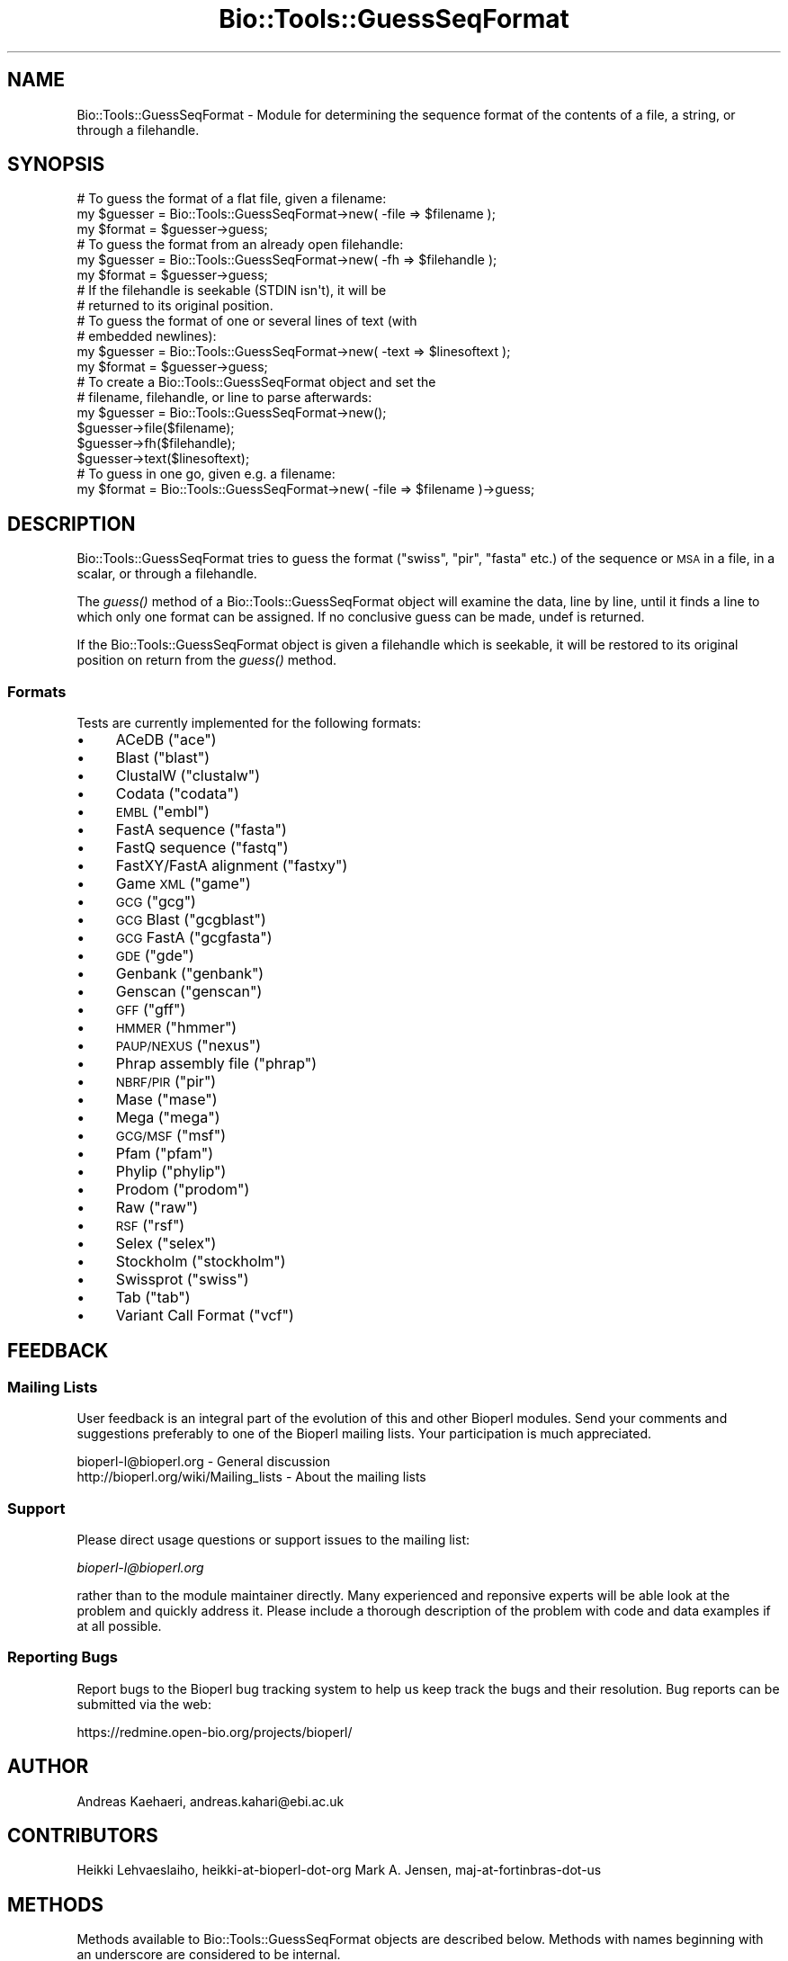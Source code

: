.\" Automatically generated by Pod::Man 2.23 (Pod::Simple 3.14)
.\"
.\" Standard preamble:
.\" ========================================================================
.de Sp \" Vertical space (when we can't use .PP)
.if t .sp .5v
.if n .sp
..
.de Vb \" Begin verbatim text
.ft CW
.nf
.ne \\$1
..
.de Ve \" End verbatim text
.ft R
.fi
..
.\" Set up some character translations and predefined strings.  \*(-- will
.\" give an unbreakable dash, \*(PI will give pi, \*(L" will give a left
.\" double quote, and \*(R" will give a right double quote.  \*(C+ will
.\" give a nicer C++.  Capital omega is used to do unbreakable dashes and
.\" therefore won't be available.  \*(C` and \*(C' expand to `' in nroff,
.\" nothing in troff, for use with C<>.
.tr \(*W-
.ds C+ C\v'-.1v'\h'-1p'\s-2+\h'-1p'+\s0\v'.1v'\h'-1p'
.ie n \{\
.    ds -- \(*W-
.    ds PI pi
.    if (\n(.H=4u)&(1m=24u) .ds -- \(*W\h'-12u'\(*W\h'-12u'-\" diablo 10 pitch
.    if (\n(.H=4u)&(1m=20u) .ds -- \(*W\h'-12u'\(*W\h'-8u'-\"  diablo 12 pitch
.    ds L" ""
.    ds R" ""
.    ds C` ""
.    ds C' ""
'br\}
.el\{\
.    ds -- \|\(em\|
.    ds PI \(*p
.    ds L" ``
.    ds R" ''
'br\}
.\"
.\" Escape single quotes in literal strings from groff's Unicode transform.
.ie \n(.g .ds Aq \(aq
.el       .ds Aq '
.\"
.\" If the F register is turned on, we'll generate index entries on stderr for
.\" titles (.TH), headers (.SH), subsections (.SS), items (.Ip), and index
.\" entries marked with X<> in POD.  Of course, you'll have to process the
.\" output yourself in some meaningful fashion.
.ie \nF \{\
.    de IX
.    tm Index:\\$1\t\\n%\t"\\$2"
..
.    nr % 0
.    rr F
.\}
.el \{\
.    de IX
..
.\}
.\"
.\" Accent mark definitions (@(#)ms.acc 1.5 88/02/08 SMI; from UCB 4.2).
.\" Fear.  Run.  Save yourself.  No user-serviceable parts.
.    \" fudge factors for nroff and troff
.if n \{\
.    ds #H 0
.    ds #V .8m
.    ds #F .3m
.    ds #[ \f1
.    ds #] \fP
.\}
.if t \{\
.    ds #H ((1u-(\\\\n(.fu%2u))*.13m)
.    ds #V .6m
.    ds #F 0
.    ds #[ \&
.    ds #] \&
.\}
.    \" simple accents for nroff and troff
.if n \{\
.    ds ' \&
.    ds ` \&
.    ds ^ \&
.    ds , \&
.    ds ~ ~
.    ds /
.\}
.if t \{\
.    ds ' \\k:\h'-(\\n(.wu*8/10-\*(#H)'\'\h"|\\n:u"
.    ds ` \\k:\h'-(\\n(.wu*8/10-\*(#H)'\`\h'|\\n:u'
.    ds ^ \\k:\h'-(\\n(.wu*10/11-\*(#H)'^\h'|\\n:u'
.    ds , \\k:\h'-(\\n(.wu*8/10)',\h'|\\n:u'
.    ds ~ \\k:\h'-(\\n(.wu-\*(#H-.1m)'~\h'|\\n:u'
.    ds / \\k:\h'-(\\n(.wu*8/10-\*(#H)'\z\(sl\h'|\\n:u'
.\}
.    \" troff and (daisy-wheel) nroff accents
.ds : \\k:\h'-(\\n(.wu*8/10-\*(#H+.1m+\*(#F)'\v'-\*(#V'\z.\h'.2m+\*(#F'.\h'|\\n:u'\v'\*(#V'
.ds 8 \h'\*(#H'\(*b\h'-\*(#H'
.ds o \\k:\h'-(\\n(.wu+\w'\(de'u-\*(#H)/2u'\v'-.3n'\*(#[\z\(de\v'.3n'\h'|\\n:u'\*(#]
.ds d- \h'\*(#H'\(pd\h'-\w'~'u'\v'-.25m'\f2\(hy\fP\v'.25m'\h'-\*(#H'
.ds D- D\\k:\h'-\w'D'u'\v'-.11m'\z\(hy\v'.11m'\h'|\\n:u'
.ds th \*(#[\v'.3m'\s+1I\s-1\v'-.3m'\h'-(\w'I'u*2/3)'\s-1o\s+1\*(#]
.ds Th \*(#[\s+2I\s-2\h'-\w'I'u*3/5'\v'-.3m'o\v'.3m'\*(#]
.ds ae a\h'-(\w'a'u*4/10)'e
.ds Ae A\h'-(\w'A'u*4/10)'E
.    \" corrections for vroff
.if v .ds ~ \\k:\h'-(\\n(.wu*9/10-\*(#H)'\s-2\u~\d\s+2\h'|\\n:u'
.if v .ds ^ \\k:\h'-(\\n(.wu*10/11-\*(#H)'\v'-.4m'^\v'.4m'\h'|\\n:u'
.    \" for low resolution devices (crt and lpr)
.if \n(.H>23 .if \n(.V>19 \
\{\
.    ds : e
.    ds 8 ss
.    ds o a
.    ds d- d\h'-1'\(ga
.    ds D- D\h'-1'\(hy
.    ds th \o'bp'
.    ds Th \o'LP'
.    ds ae ae
.    ds Ae AE
.\}
.rm #[ #] #H #V #F C
.\" ========================================================================
.\"
.IX Title "Bio::Tools::GuessSeqFormat 3"
.TH Bio::Tools::GuessSeqFormat 3 "2013-07-08" "perl v5.12.4" "User Contributed Perl Documentation"
.\" For nroff, turn off justification.  Always turn off hyphenation; it makes
.\" way too many mistakes in technical documents.
.if n .ad l
.nh
.SH "NAME"
Bio::Tools::GuessSeqFormat \- Module for determining the sequence
format of the contents of a file, a string, or through a
filehandle.
.SH "SYNOPSIS"
.IX Header "SYNOPSIS"
.Vb 3
\&    # To guess the format of a flat file, given a filename:
\&    my $guesser = Bio::Tools::GuessSeqFormat\->new( \-file => $filename );
\&    my $format  = $guesser\->guess;
\&
\&    # To guess the format from an already open filehandle:
\&    my $guesser = Bio::Tools::GuessSeqFormat\->new( \-fh => $filehandle );
\&    my $format  = $guesser\->guess;
\&    # If the filehandle is seekable (STDIN isn\*(Aqt), it will be
\&    # returned to its original position.
\&
\&    # To guess the format of one or several lines of text (with
\&    # embedded newlines):
\&    my $guesser = Bio::Tools::GuessSeqFormat\->new( \-text => $linesoftext );
\&    my $format = $guesser\->guess;
\&
\&    # To create a Bio::Tools::GuessSeqFormat object and set the
\&    # filename, filehandle, or line to parse afterwards:
\&    my $guesser = Bio::Tools::GuessSeqFormat\->new();
\&    $guesser\->file($filename);
\&    $guesser\->fh($filehandle);
\&    $guesser\->text($linesoftext);
\&
\&    # To guess in one go, given e.g. a filename:
\&    my $format = Bio::Tools::GuessSeqFormat\->new( \-file => $filename )\->guess;
.Ve
.SH "DESCRIPTION"
.IX Header "DESCRIPTION"
Bio::Tools::GuessSeqFormat tries to guess the format (\*(L"swiss\*(R",
\&\*(L"pir\*(R", \*(L"fasta\*(R" etc.) of the sequence or \s-1MSA\s0 in a file, in a
scalar, or through a filehandle.
.PP
The \fIguess()\fR method of a Bio::Tools::GuessSeqFormat object will
examine the data, line by line, until it finds a line to which
only one format can be assigned.  If no conclusive guess can be
made, undef is returned.
.PP
If the Bio::Tools::GuessSeqFormat object is given a filehandle
which is seekable, it will be restored to its original position
on return from the \fIguess()\fR method.
.SS "Formats"
.IX Subsection "Formats"
Tests are currently implemented for the following formats:
.IP "\(bu" 4
ACeDB (\*(L"ace\*(R")
.IP "\(bu" 4
Blast (\*(L"blast\*(R")
.IP "\(bu" 4
ClustalW (\*(L"clustalw\*(R")
.IP "\(bu" 4
Codata (\*(L"codata\*(R")
.IP "\(bu" 4
\&\s-1EMBL\s0 (\*(L"embl\*(R")
.IP "\(bu" 4
FastA sequence (\*(L"fasta\*(R")
.IP "\(bu" 4
FastQ sequence (\*(L"fastq\*(R")
.IP "\(bu" 4
FastXY/FastA alignment (\*(L"fastxy\*(R")
.IP "\(bu" 4
Game \s-1XML\s0 (\*(L"game\*(R")
.IP "\(bu" 4
\&\s-1GCG\s0 (\*(L"gcg\*(R")
.IP "\(bu" 4
\&\s-1GCG\s0 Blast (\*(L"gcgblast\*(R")
.IP "\(bu" 4
\&\s-1GCG\s0 FastA (\*(L"gcgfasta\*(R")
.IP "\(bu" 4
\&\s-1GDE\s0 (\*(L"gde\*(R")
.IP "\(bu" 4
Genbank (\*(L"genbank\*(R")
.IP "\(bu" 4
Genscan (\*(L"genscan\*(R")
.IP "\(bu" 4
\&\s-1GFF\s0 (\*(L"gff\*(R")
.IP "\(bu" 4
\&\s-1HMMER\s0 (\*(L"hmmer\*(R")
.IP "\(bu" 4
\&\s-1PAUP/NEXUS\s0 (\*(L"nexus\*(R")
.IP "\(bu" 4
Phrap assembly file (\*(L"phrap\*(R")
.IP "\(bu" 4
\&\s-1NBRF/PIR\s0 (\*(L"pir\*(R")
.IP "\(bu" 4
Mase (\*(L"mase\*(R")
.IP "\(bu" 4
Mega (\*(L"mega\*(R")
.IP "\(bu" 4
\&\s-1GCG/MSF\s0 (\*(L"msf\*(R")
.IP "\(bu" 4
Pfam (\*(L"pfam\*(R")
.IP "\(bu" 4
Phylip (\*(L"phylip\*(R")
.IP "\(bu" 4
Prodom (\*(L"prodom\*(R")
.IP "\(bu" 4
Raw (\*(L"raw\*(R")
.IP "\(bu" 4
\&\s-1RSF\s0 (\*(L"rsf\*(R")
.IP "\(bu" 4
Selex (\*(L"selex\*(R")
.IP "\(bu" 4
Stockholm (\*(L"stockholm\*(R")
.IP "\(bu" 4
Swissprot (\*(L"swiss\*(R")
.IP "\(bu" 4
Tab (\*(L"tab\*(R")
.IP "\(bu" 4
Variant Call Format (\*(L"vcf\*(R")
.SH "FEEDBACK"
.IX Header "FEEDBACK"
.SS "Mailing Lists"
.IX Subsection "Mailing Lists"
User feedback is an integral part of the evolution of this and
other Bioperl modules.  Send your comments and suggestions
preferably to one of the Bioperl mailing lists.  Your
participation is much appreciated.
.PP
.Vb 2
\&  bioperl\-l@bioperl.org                  \- General discussion
\&  http://bioperl.org/wiki/Mailing_lists  \- About the mailing lists
.Ve
.SS "Support"
.IX Subsection "Support"
Please direct usage questions or support issues to the mailing list:
.PP
\&\fIbioperl\-l@bioperl.org\fR
.PP
rather than to the module maintainer directly. Many experienced and 
reponsive experts will be able look at the problem and quickly 
address it. Please include a thorough description of the problem 
with code and data examples if at all possible.
.SS "Reporting Bugs"
.IX Subsection "Reporting Bugs"
Report bugs to the Bioperl bug tracking system to help us
keep track the bugs and their resolution.  Bug reports can be
submitted via the web:
.PP
.Vb 1
\&  https://redmine.open\-bio.org/projects/bioperl/
.Ve
.SH "AUTHOR"
.IX Header "AUTHOR"
Andreas Ka\*:ha\*:ri, andreas.kahari@ebi.ac.uk
.SH "CONTRIBUTORS"
.IX Header "CONTRIBUTORS"
Heikki Lehva\*:slaiho, heikki-at-bioperl-dot-org
Mark A. Jensen, maj-at-fortinbras-dot-us
.SH "METHODS"
.IX Header "METHODS"
Methods available to Bio::Tools::GuessSeqFormat objects
are described below.  Methods with names beginning with an
underscore are considered to be internal.
.SS "new"
.IX Subsection "new"
.Vb 11
\& Title      : new
\& Usage      : $guesser = Bio::Tools::GuessSeqFormat\->new( ... );
\& Function   : Creates a new object.
\& Example    : See SYNOPSIS.
\& Returns    : A new object.
\& Arguments  : \-file The filename of the file whose format is to
\&                    be guessed, or
\&              \-fh   An already opened filehandle from which a text
\&                    stream may be read, or
\&              \-text A scalar containing one or several lines of
\&                    text with embedded newlines.
\&
\&    If more than one of the above arguments are given, they
\&    are tested in the order \-text, \-file, \-fh, and the first
\&    available argument will be used.
.Ve
.SS "file"
.IX Subsection "file"
.Vb 8
\& Title      : file
\& Usage      : $guesser\->file($filename);
\&              $filename = $guesser\->file;
\& Function   : Gets or sets the current filename associated with
\&              an object.
\& Returns    : The new filename.
\& Arguments  : The filename of the file whose format is to be
\&              guessed.
\&
\&    A call to this method will clear the current filehandle and
\&    the current lines of text associated with the object.
.Ve
.SS "fh"
.IX Subsection "fh"
.Vb 8
\& Title      : fh
\& Usage      : $guesser\->fh($filehandle);
\&              $filehandle = $guesser\->fh;
\& Function   : Gets or sets the current filehandle associated with
\&              an object.
\& Returns    : The new filehandle.
\& Arguments  : An already opened filehandle from which a text
\&              stream may be read.
\&
\&    A call to this method will clear the current filename and
\&    the current lines of text associated with the object.
.Ve
.SS "text"
.IX Subsection "text"
.Vb 8
\& Title      : text
\& Usage      : $guesser\->text($linesoftext);
\&              $linesofext = $guesser\->text;
\& Function   : Gets or sets the current text associated with an
\&              object.
\& Returns    : The new lines of texts.
\& Arguments  : A scalar containing one or several lines of text,
\&              including embedded newlines.
\&
\&    A call to this method will clear the current filename and
\&    the current filehandle associated with the object.
.Ve
.SS "guess"
.IX Subsection "guess"
.Vb 8
\& Title      : guess
\& Usage      : $format = $guesser\->guess;
\&              @format = $guesser\->guess; # if given a line of text
\& Function   : Guesses the format of the data accociated with the
\&              object.
\& Returns    : A format string such as "swiss" or "pir".  If a
\&              format can not be found, undef is returned.
\& Arguments  : None.
\&
\&    If the object is associated with a filehandle and if that
\&    filehandle is searchable, the position of the filehandle
\&    will be returned to its original position before the method
\&    returns.
.Ve
.SH "HELPER SUBROUTINES"
.IX Header "HELPER SUBROUTINES"
All helper subroutines will, given a line of text and the line
number of the same line, return 1 if the line possibly is from a
file of the type that they perform a test of.
.PP
A zero return value does not mean that the line is not part
of a certain type of file, just that the test did not find any
characteristics of that type of file in the line.
.SS "_possibly_ace"
.IX Subsection "_possibly_ace"
From bioperl test data, and from
\&\*(L"http://www.isrec.isb\-sib.ch/DEA/module8/B_Stevenson/Practicals/transcriptome_recon/transcriptome_recon.html\*(R".
.SS "_possibly_blast"
.IX Subsection "_possibly_blast"
.Vb 1
\& From various blast results.
.Ve
.SS "_possibly_bowtie"
.IX Subsection "_possibly_bowtie"
Contributed by kortsch.
.SS "_possibly_clustalw"
.IX Subsection "_possibly_clustalw"
From \*(L"http://www.ebi.ac.uk/help/formats.html\*(R".
.SS "_possibly_codata"
.IX Subsection "_possibly_codata"
From \*(L"http://www.ebi.ac.uk/help/formats.html\*(R".
.SS "_possibly_embl"
.IX Subsection "_possibly_embl"
From
\&\*(L"http://www.ebi.ac.uk/embl/Documentation/User_manual/usrman.html#3.3\*(R".
.SS "_possibly_fasta"
.IX Subsection "_possibly_fasta"
From \*(L"http://www.ebi.ac.uk/help/formats.html\*(R".
.SS "_possibly_fastq"
.IX Subsection "_possibly_fastq"
From bioperl test data.
.SS "_possibly_fastxy"
.IX Subsection "_possibly_fastxy"
From bioperl test data.
.SS "_possibly_game"
.IX Subsection "_possibly_game"
From bioperl testdata.
.SS "_possibly_gcg"
.IX Subsection "_possibly_gcg"
From bioperl, Bio::SeqIO::gcg.
.SS "_possibly_gcgblast"
.IX Subsection "_possibly_gcgblast"
From bioperl testdata.
.SS "_possibly_gcgfasta"
.IX Subsection "_possibly_gcgfasta"
From bioperl testdata.
.SS "_possibly_gde"
.IX Subsection "_possibly_gde"
From \*(L"http://www.ebi.ac.uk/help/formats.html\*(R".
.SS "_possibly_genbank"
.IX Subsection "_possibly_genbank"
From \*(L"http://www.ebi.ac.uk/help/formats.html\*(R".
Format of [apparantly optional] file header from
\&\*(L"http://www.umdnj.edu/rcompweb/PA/Notes/GenbankFF.htm\*(R". (\s-1TODO:\s0 dead link)
.SS "_possibly_genscan"
.IX Subsection "_possibly_genscan"
From bioperl test data.
.SS "_possibly_gff"
.IX Subsection "_possibly_gff"
From bioperl test data.
.SS "_possibly_hmmer"
.IX Subsection "_possibly_hmmer"
From bioperl test data.
.SS "_possibly_nexus"
.IX Subsection "_possibly_nexus"
From \*(L"http://paup.csit.fsu.edu/nfiles.html\*(R".
.SS "_possibly_mase"
.IX Subsection "_possibly_mase"
From bioperl test data.
More detail from \*(L"http://www.umdnj.edu/rcompweb/PA/Notes/GenbankFF.htm\*(R" (\s-1TODO:\s0 dead link)
.SS "_possibly_mega"
.IX Subsection "_possibly_mega"
From the ensembl broswer (AlignView data export).
.SS "_possibly_msf"
.IX Subsection "_possibly_msf"
From \*(L"http://www.ebi.ac.uk/help/formats.html\*(R".
.SS "_possibly_phrap"
.IX Subsection "_possibly_phrap"
From \*(L"http://biodata.ccgb.umn.edu/docs/contigimage.html\*(R". (\s-1TODO:\s0 dead link)
From \*(L"http://genetics.gene.cwru.edu/gene508/Lec6.htm\*(R".    (\s-1TODO:\s0 dead link)
From bioperl test data (\*(L"*.ace.1\*(R" files).
.SS "_possibly_pir"
.IX Subsection "_possibly_pir"
From \*(L"http://www.ebi.ac.uk/help/formats.html\*(R".
The \*(L".,()\*(R" spotted in bioperl test data.
.SS "_possibly_pfam"
.IX Subsection "_possibly_pfam"
From bioperl test data.
.SS "_possibly_phylip"
.IX Subsection "_possibly_phylip"
From \*(L"http://www.ebi.ac.uk/help/formats.html\*(R".  Initial space
allowed on first line (spotted in ensembl AlignView exported
data).
.SS "_possibly_prodom"
.IX Subsection "_possibly_prodom"
From \*(L"http://prodom.prabi.fr/prodom/current/documentation/data.php\*(R".
.SS "_possibly_raw"
.IX Subsection "_possibly_raw"
From \*(L"http://www.ebi.ac.uk/help/formats.html\*(R".
.SS "_possibly_rsf"
.IX Subsection "_possibly_rsf"
From \*(L"http://www.ebi.ac.uk/help/formats.html\*(R".
.SS "_possibly_selex"
.IX Subsection "_possibly_selex"
From \*(L"http://www.ebc.ee/WWW/hmmer2\-html/node27.html\*(R".
.PP
Assuming presence of Selex file header.  Data exported by
Bioperl on Pfam and Selex formats are identical, but Pfam file
only holds one alignment.
.SS "_possibly_stockholm"
.IX Subsection "_possibly_stockholm"
From bioperl test data.
.SS "_possibly_swiss"
.IX Subsection "_possibly_swiss"
From \*(L"http://ca.expasy.org/sprot/userman.html#entrystruc\*(R".
.SS "_possibly_tab"
.IX Subsection "_possibly_tab"
Contributed by Heikki.
.SS "_possibly_vcf"
.IX Subsection "_possibly_vcf"
From \*(L"http://www.1000genomes.org/wiki/analysis/vcf4.0\*(R".
.PP
Assumptions made about sanity \- format and date lines are line 1 and 2
respectively. This is not specified in the format document.
